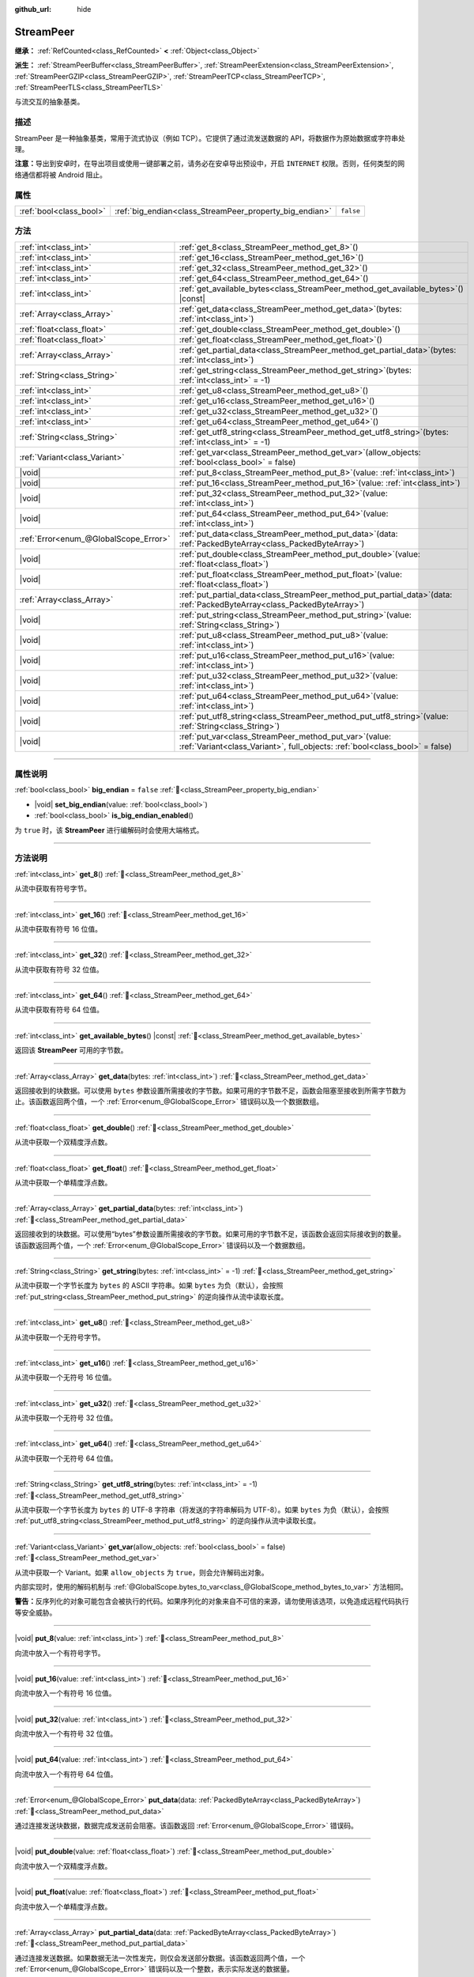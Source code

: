 :github_url: hide

.. DO NOT EDIT THIS FILE!!!
.. Generated automatically from Godot engine sources.
.. Generator: https://github.com/godotengine/godot/tree/4.3/doc/tools/make_rst.py.
.. XML source: https://github.com/godotengine/godot/tree/4.3/doc/classes/StreamPeer.xml.

.. _class_StreamPeer:

StreamPeer
==========

**继承：** :ref:`RefCounted<class_RefCounted>` **<** :ref:`Object<class_Object>`

**派生：** :ref:`StreamPeerBuffer<class_StreamPeerBuffer>`, :ref:`StreamPeerExtension<class_StreamPeerExtension>`, :ref:`StreamPeerGZIP<class_StreamPeerGZIP>`, :ref:`StreamPeerTCP<class_StreamPeerTCP>`, :ref:`StreamPeerTLS<class_StreamPeerTLS>`

与流交互的抽象基类。

.. rst-class:: classref-introduction-group

描述
----

StreamPeer 是一种抽象基类，常用于流式协议（例如 TCP）。它提供了通过流发送数据的 API，将数据作为原始数据或字符串处理。

\ **注意：**\ 导出到安卓时，在导出项目或使用一键部署之前，请务必在安卓导出预设中，开启 ``INTERNET`` 权限。否则，任何类型的网络通信都将被 Android 阻止。

.. rst-class:: classref-reftable-group

属性
----

.. table::
   :widths: auto

   +-------------------------+---------------------------------------------------------+-----------+
   | :ref:`bool<class_bool>` | :ref:`big_endian<class_StreamPeer_property_big_endian>` | ``false`` |
   +-------------------------+---------------------------------------------------------+-----------+

.. rst-class:: classref-reftable-group

方法
----

.. table::
   :widths: auto

   +---------------------------------------+----------------------------------------------------------------------------------------------------------------------------------------------+
   | :ref:`int<class_int>`                 | :ref:`get_8<class_StreamPeer_method_get_8>`\ (\ )                                                                                            |
   +---------------------------------------+----------------------------------------------------------------------------------------------------------------------------------------------+
   | :ref:`int<class_int>`                 | :ref:`get_16<class_StreamPeer_method_get_16>`\ (\ )                                                                                          |
   +---------------------------------------+----------------------------------------------------------------------------------------------------------------------------------------------+
   | :ref:`int<class_int>`                 | :ref:`get_32<class_StreamPeer_method_get_32>`\ (\ )                                                                                          |
   +---------------------------------------+----------------------------------------------------------------------------------------------------------------------------------------------+
   | :ref:`int<class_int>`                 | :ref:`get_64<class_StreamPeer_method_get_64>`\ (\ )                                                                                          |
   +---------------------------------------+----------------------------------------------------------------------------------------------------------------------------------------------+
   | :ref:`int<class_int>`                 | :ref:`get_available_bytes<class_StreamPeer_method_get_available_bytes>`\ (\ ) |const|                                                        |
   +---------------------------------------+----------------------------------------------------------------------------------------------------------------------------------------------+
   | :ref:`Array<class_Array>`             | :ref:`get_data<class_StreamPeer_method_get_data>`\ (\ bytes\: :ref:`int<class_int>`\ )                                                       |
   +---------------------------------------+----------------------------------------------------------------------------------------------------------------------------------------------+
   | :ref:`float<class_float>`             | :ref:`get_double<class_StreamPeer_method_get_double>`\ (\ )                                                                                  |
   +---------------------------------------+----------------------------------------------------------------------------------------------------------------------------------------------+
   | :ref:`float<class_float>`             | :ref:`get_float<class_StreamPeer_method_get_float>`\ (\ )                                                                                    |
   +---------------------------------------+----------------------------------------------------------------------------------------------------------------------------------------------+
   | :ref:`Array<class_Array>`             | :ref:`get_partial_data<class_StreamPeer_method_get_partial_data>`\ (\ bytes\: :ref:`int<class_int>`\ )                                       |
   +---------------------------------------+----------------------------------------------------------------------------------------------------------------------------------------------+
   | :ref:`String<class_String>`           | :ref:`get_string<class_StreamPeer_method_get_string>`\ (\ bytes\: :ref:`int<class_int>` = -1\ )                                              |
   +---------------------------------------+----------------------------------------------------------------------------------------------------------------------------------------------+
   | :ref:`int<class_int>`                 | :ref:`get_u8<class_StreamPeer_method_get_u8>`\ (\ )                                                                                          |
   +---------------------------------------+----------------------------------------------------------------------------------------------------------------------------------------------+
   | :ref:`int<class_int>`                 | :ref:`get_u16<class_StreamPeer_method_get_u16>`\ (\ )                                                                                        |
   +---------------------------------------+----------------------------------------------------------------------------------------------------------------------------------------------+
   | :ref:`int<class_int>`                 | :ref:`get_u32<class_StreamPeer_method_get_u32>`\ (\ )                                                                                        |
   +---------------------------------------+----------------------------------------------------------------------------------------------------------------------------------------------+
   | :ref:`int<class_int>`                 | :ref:`get_u64<class_StreamPeer_method_get_u64>`\ (\ )                                                                                        |
   +---------------------------------------+----------------------------------------------------------------------------------------------------------------------------------------------+
   | :ref:`String<class_String>`           | :ref:`get_utf8_string<class_StreamPeer_method_get_utf8_string>`\ (\ bytes\: :ref:`int<class_int>` = -1\ )                                    |
   +---------------------------------------+----------------------------------------------------------------------------------------------------------------------------------------------+
   | :ref:`Variant<class_Variant>`         | :ref:`get_var<class_StreamPeer_method_get_var>`\ (\ allow_objects\: :ref:`bool<class_bool>` = false\ )                                       |
   +---------------------------------------+----------------------------------------------------------------------------------------------------------------------------------------------+
   | |void|                                | :ref:`put_8<class_StreamPeer_method_put_8>`\ (\ value\: :ref:`int<class_int>`\ )                                                             |
   +---------------------------------------+----------------------------------------------------------------------------------------------------------------------------------------------+
   | |void|                                | :ref:`put_16<class_StreamPeer_method_put_16>`\ (\ value\: :ref:`int<class_int>`\ )                                                           |
   +---------------------------------------+----------------------------------------------------------------------------------------------------------------------------------------------+
   | |void|                                | :ref:`put_32<class_StreamPeer_method_put_32>`\ (\ value\: :ref:`int<class_int>`\ )                                                           |
   +---------------------------------------+----------------------------------------------------------------------------------------------------------------------------------------------+
   | |void|                                | :ref:`put_64<class_StreamPeer_method_put_64>`\ (\ value\: :ref:`int<class_int>`\ )                                                           |
   +---------------------------------------+----------------------------------------------------------------------------------------------------------------------------------------------+
   | :ref:`Error<enum_@GlobalScope_Error>` | :ref:`put_data<class_StreamPeer_method_put_data>`\ (\ data\: :ref:`PackedByteArray<class_PackedByteArray>`\ )                                |
   +---------------------------------------+----------------------------------------------------------------------------------------------------------------------------------------------+
   | |void|                                | :ref:`put_double<class_StreamPeer_method_put_double>`\ (\ value\: :ref:`float<class_float>`\ )                                               |
   +---------------------------------------+----------------------------------------------------------------------------------------------------------------------------------------------+
   | |void|                                | :ref:`put_float<class_StreamPeer_method_put_float>`\ (\ value\: :ref:`float<class_float>`\ )                                                 |
   +---------------------------------------+----------------------------------------------------------------------------------------------------------------------------------------------+
   | :ref:`Array<class_Array>`             | :ref:`put_partial_data<class_StreamPeer_method_put_partial_data>`\ (\ data\: :ref:`PackedByteArray<class_PackedByteArray>`\ )                |
   +---------------------------------------+----------------------------------------------------------------------------------------------------------------------------------------------+
   | |void|                                | :ref:`put_string<class_StreamPeer_method_put_string>`\ (\ value\: :ref:`String<class_String>`\ )                                             |
   +---------------------------------------+----------------------------------------------------------------------------------------------------------------------------------------------+
   | |void|                                | :ref:`put_u8<class_StreamPeer_method_put_u8>`\ (\ value\: :ref:`int<class_int>`\ )                                                           |
   +---------------------------------------+----------------------------------------------------------------------------------------------------------------------------------------------+
   | |void|                                | :ref:`put_u16<class_StreamPeer_method_put_u16>`\ (\ value\: :ref:`int<class_int>`\ )                                                         |
   +---------------------------------------+----------------------------------------------------------------------------------------------------------------------------------------------+
   | |void|                                | :ref:`put_u32<class_StreamPeer_method_put_u32>`\ (\ value\: :ref:`int<class_int>`\ )                                                         |
   +---------------------------------------+----------------------------------------------------------------------------------------------------------------------------------------------+
   | |void|                                | :ref:`put_u64<class_StreamPeer_method_put_u64>`\ (\ value\: :ref:`int<class_int>`\ )                                                         |
   +---------------------------------------+----------------------------------------------------------------------------------------------------------------------------------------------+
   | |void|                                | :ref:`put_utf8_string<class_StreamPeer_method_put_utf8_string>`\ (\ value\: :ref:`String<class_String>`\ )                                   |
   +---------------------------------------+----------------------------------------------------------------------------------------------------------------------------------------------+
   | |void|                                | :ref:`put_var<class_StreamPeer_method_put_var>`\ (\ value\: :ref:`Variant<class_Variant>`, full_objects\: :ref:`bool<class_bool>` = false\ ) |
   +---------------------------------------+----------------------------------------------------------------------------------------------------------------------------------------------+

.. rst-class:: classref-section-separator

----

.. rst-class:: classref-descriptions-group

属性说明
--------

.. _class_StreamPeer_property_big_endian:

.. rst-class:: classref-property

:ref:`bool<class_bool>` **big_endian** = ``false`` :ref:`🔗<class_StreamPeer_property_big_endian>`

.. rst-class:: classref-property-setget

- |void| **set_big_endian**\ (\ value\: :ref:`bool<class_bool>`\ )
- :ref:`bool<class_bool>` **is_big_endian_enabled**\ (\ )

为 ``true`` 时，该 **StreamPeer** 进行编解码时会使用大端格式。

.. rst-class:: classref-section-separator

----

.. rst-class:: classref-descriptions-group

方法说明
--------

.. _class_StreamPeer_method_get_8:

.. rst-class:: classref-method

:ref:`int<class_int>` **get_8**\ (\ ) :ref:`🔗<class_StreamPeer_method_get_8>`

从流中获取有符号字节。

.. rst-class:: classref-item-separator

----

.. _class_StreamPeer_method_get_16:

.. rst-class:: classref-method

:ref:`int<class_int>` **get_16**\ (\ ) :ref:`🔗<class_StreamPeer_method_get_16>`

从流中获取有符号 16 位值。

.. rst-class:: classref-item-separator

----

.. _class_StreamPeer_method_get_32:

.. rst-class:: classref-method

:ref:`int<class_int>` **get_32**\ (\ ) :ref:`🔗<class_StreamPeer_method_get_32>`

从流中获取有符号 32 位值。

.. rst-class:: classref-item-separator

----

.. _class_StreamPeer_method_get_64:

.. rst-class:: classref-method

:ref:`int<class_int>` **get_64**\ (\ ) :ref:`🔗<class_StreamPeer_method_get_64>`

从流中获取有符号 64 位值。

.. rst-class:: classref-item-separator

----

.. _class_StreamPeer_method_get_available_bytes:

.. rst-class:: classref-method

:ref:`int<class_int>` **get_available_bytes**\ (\ ) |const| :ref:`🔗<class_StreamPeer_method_get_available_bytes>`

返回该 **StreamPeer** 可用的字节数。

.. rst-class:: classref-item-separator

----

.. _class_StreamPeer_method_get_data:

.. rst-class:: classref-method

:ref:`Array<class_Array>` **get_data**\ (\ bytes\: :ref:`int<class_int>`\ ) :ref:`🔗<class_StreamPeer_method_get_data>`

返回接收到的块数据。可以使用 ``bytes`` 参数设置所需接收的字节数。如果可用的字节数不足，函数会阻塞至接收到所需字节数为止。该函数返回两个值，一个 :ref:`Error<enum_@GlobalScope_Error>` 错误码以及一个数据数组。

.. rst-class:: classref-item-separator

----

.. _class_StreamPeer_method_get_double:

.. rst-class:: classref-method

:ref:`float<class_float>` **get_double**\ (\ ) :ref:`🔗<class_StreamPeer_method_get_double>`

从流中获取一个双精度浮点数。

.. rst-class:: classref-item-separator

----

.. _class_StreamPeer_method_get_float:

.. rst-class:: classref-method

:ref:`float<class_float>` **get_float**\ (\ ) :ref:`🔗<class_StreamPeer_method_get_float>`

从流中获取一个单精度浮点数。

.. rst-class:: classref-item-separator

----

.. _class_StreamPeer_method_get_partial_data:

.. rst-class:: classref-method

:ref:`Array<class_Array>` **get_partial_data**\ (\ bytes\: :ref:`int<class_int>`\ ) :ref:`🔗<class_StreamPeer_method_get_partial_data>`

返回接收到的块数据。可以使用“bytes”参数设置所需接收的字节数。如果可用的字节数不足，该函数会返回实际接收到的数量。该函数返回两个值，一个 :ref:`Error<enum_@GlobalScope_Error>` 错误码以及一个数据数组。

.. rst-class:: classref-item-separator

----

.. _class_StreamPeer_method_get_string:

.. rst-class:: classref-method

:ref:`String<class_String>` **get_string**\ (\ bytes\: :ref:`int<class_int>` = -1\ ) :ref:`🔗<class_StreamPeer_method_get_string>`

从流中获取一个字节长度为 ``bytes`` 的 ASCII 字符串。如果 ``bytes`` 为负（默认），会按照 :ref:`put_string<class_StreamPeer_method_put_string>` 的逆向操作从流中读取长度。

.. rst-class:: classref-item-separator

----

.. _class_StreamPeer_method_get_u8:

.. rst-class:: classref-method

:ref:`int<class_int>` **get_u8**\ (\ ) :ref:`🔗<class_StreamPeer_method_get_u8>`

从流中获取一个无符号字节。

.. rst-class:: classref-item-separator

----

.. _class_StreamPeer_method_get_u16:

.. rst-class:: classref-method

:ref:`int<class_int>` **get_u16**\ (\ ) :ref:`🔗<class_StreamPeer_method_get_u16>`

从流中获取一个无符号 16 位值。

.. rst-class:: classref-item-separator

----

.. _class_StreamPeer_method_get_u32:

.. rst-class:: classref-method

:ref:`int<class_int>` **get_u32**\ (\ ) :ref:`🔗<class_StreamPeer_method_get_u32>`

从流中获取一个无符号 32 位值。

.. rst-class:: classref-item-separator

----

.. _class_StreamPeer_method_get_u64:

.. rst-class:: classref-method

:ref:`int<class_int>` **get_u64**\ (\ ) :ref:`🔗<class_StreamPeer_method_get_u64>`

从流中获取一个无符号 64 位值。

.. rst-class:: classref-item-separator

----

.. _class_StreamPeer_method_get_utf8_string:

.. rst-class:: classref-method

:ref:`String<class_String>` **get_utf8_string**\ (\ bytes\: :ref:`int<class_int>` = -1\ ) :ref:`🔗<class_StreamPeer_method_get_utf8_string>`

从流中获取一个字节长度为 ``bytes`` 的 UTF-8 字符串（将发送的字符串解码为 UTF-8）。如果 ``bytes`` 为负（默认），会按照 :ref:`put_utf8_string<class_StreamPeer_method_put_utf8_string>` 的逆向操作从流中读取长度。

.. rst-class:: classref-item-separator

----

.. _class_StreamPeer_method_get_var:

.. rst-class:: classref-method

:ref:`Variant<class_Variant>` **get_var**\ (\ allow_objects\: :ref:`bool<class_bool>` = false\ ) :ref:`🔗<class_StreamPeer_method_get_var>`

从流中获取一个 Variant。如果 ``allow_objects`` 为 ``true``\ ，则会允许解码出对象。

内部实现时，使用的解码机制与 :ref:`@GlobalScope.bytes_to_var<class_@GlobalScope_method_bytes_to_var>` 方法相同。

\ **警告：**\ 反序列化的对象可能包含会被执行的代码。如果序列化的对象来自不可信的来源，请勿使用该选项，以免造成远程代码执行等安全威胁。

.. rst-class:: classref-item-separator

----

.. _class_StreamPeer_method_put_8:

.. rst-class:: classref-method

|void| **put_8**\ (\ value\: :ref:`int<class_int>`\ ) :ref:`🔗<class_StreamPeer_method_put_8>`

向流中放入一个有符号字节。

.. rst-class:: classref-item-separator

----

.. _class_StreamPeer_method_put_16:

.. rst-class:: classref-method

|void| **put_16**\ (\ value\: :ref:`int<class_int>`\ ) :ref:`🔗<class_StreamPeer_method_put_16>`

向流中放入一个有符号 16 位值。

.. rst-class:: classref-item-separator

----

.. _class_StreamPeer_method_put_32:

.. rst-class:: classref-method

|void| **put_32**\ (\ value\: :ref:`int<class_int>`\ ) :ref:`🔗<class_StreamPeer_method_put_32>`

向流中放入一个有符号 32 位值。

.. rst-class:: classref-item-separator

----

.. _class_StreamPeer_method_put_64:

.. rst-class:: classref-method

|void| **put_64**\ (\ value\: :ref:`int<class_int>`\ ) :ref:`🔗<class_StreamPeer_method_put_64>`

向流中放入一个有符号 64 位值。

.. rst-class:: classref-item-separator

----

.. _class_StreamPeer_method_put_data:

.. rst-class:: classref-method

:ref:`Error<enum_@GlobalScope_Error>` **put_data**\ (\ data\: :ref:`PackedByteArray<class_PackedByteArray>`\ ) :ref:`🔗<class_StreamPeer_method_put_data>`

通过连接发送块数据，数据完成发送前会阻塞。该函数返回 :ref:`Error<enum_@GlobalScope_Error>` 错误码。

.. rst-class:: classref-item-separator

----

.. _class_StreamPeer_method_put_double:

.. rst-class:: classref-method

|void| **put_double**\ (\ value\: :ref:`float<class_float>`\ ) :ref:`🔗<class_StreamPeer_method_put_double>`

向流中放入一个双精度浮点数。

.. rst-class:: classref-item-separator

----

.. _class_StreamPeer_method_put_float:

.. rst-class:: classref-method

|void| **put_float**\ (\ value\: :ref:`float<class_float>`\ ) :ref:`🔗<class_StreamPeer_method_put_float>`

向流中放入一个单精度浮点数。

.. rst-class:: classref-item-separator

----

.. _class_StreamPeer_method_put_partial_data:

.. rst-class:: classref-method

:ref:`Array<class_Array>` **put_partial_data**\ (\ data\: :ref:`PackedByteArray<class_PackedByteArray>`\ ) :ref:`🔗<class_StreamPeer_method_put_partial_data>`

通过连接发送数据。如果数据无法一次性发完，则仅会发送部分数据。该函数返回两个值，一个 :ref:`Error<enum_@GlobalScope_Error>` 错误码以及一个整数，表示实际发送的数据量。

.. rst-class:: classref-item-separator

----

.. _class_StreamPeer_method_put_string:

.. rst-class:: classref-method

|void| **put_string**\ (\ value\: :ref:`String<class_String>`\ ) :ref:`🔗<class_StreamPeer_method_put_string>`

向流中放入一个以零结尾的 ASCII 字符串，会前置一个表示其大小的 32 位无符号整数。

\ **注意：**\ 如果要放置 ASCII 字符串，而不前置大小，可以使用 :ref:`put_data<class_StreamPeer_method_put_data>`\ ：


.. tabs::

 .. code-tab:: gdscript

    put_data("Hello world".to_ascii_buffer())

 .. code-tab:: csharp

    PutData("Hello World".ToAsciiBuffer());



.. rst-class:: classref-item-separator

----

.. _class_StreamPeer_method_put_u8:

.. rst-class:: classref-method

|void| **put_u8**\ (\ value\: :ref:`int<class_int>`\ ) :ref:`🔗<class_StreamPeer_method_put_u8>`

向流中放入一个无符号字节。

.. rst-class:: classref-item-separator

----

.. _class_StreamPeer_method_put_u16:

.. rst-class:: classref-method

|void| **put_u16**\ (\ value\: :ref:`int<class_int>`\ ) :ref:`🔗<class_StreamPeer_method_put_u16>`

向流中放入一个无符号 16 位值。

.. rst-class:: classref-item-separator

----

.. _class_StreamPeer_method_put_u32:

.. rst-class:: classref-method

|void| **put_u32**\ (\ value\: :ref:`int<class_int>`\ ) :ref:`🔗<class_StreamPeer_method_put_u32>`

向流中放入一个无符号 32 位值。

.. rst-class:: classref-item-separator

----

.. _class_StreamPeer_method_put_u64:

.. rst-class:: classref-method

|void| **put_u64**\ (\ value\: :ref:`int<class_int>`\ ) :ref:`🔗<class_StreamPeer_method_put_u64>`

向流中放入一个无符号 64 位值。

.. rst-class:: classref-item-separator

----

.. _class_StreamPeer_method_put_utf8_string:

.. rst-class:: classref-method

|void| **put_utf8_string**\ (\ value\: :ref:`String<class_String>`\ ) :ref:`🔗<class_StreamPeer_method_put_utf8_string>`

向流中放入一个以零结尾的 UTF-8 字符串，前置一个表示其大小的 32 位无符号整数。

\ **注意：**\ 如果要放置 UTF-8 字符串，而不前置其大小，可以使用 :ref:`put_data<class_StreamPeer_method_put_data>`\ ：


.. tabs::

 .. code-tab:: gdscript

    put_data("Hello world".to_utf8_buffer())

 .. code-tab:: csharp

    PutData("Hello World".ToUtf8Buffer());



.. rst-class:: classref-item-separator

----

.. _class_StreamPeer_method_put_var:

.. rst-class:: classref-method

|void| **put_var**\ (\ value\: :ref:`Variant<class_Variant>`, full_objects\: :ref:`bool<class_bool>` = false\ ) :ref:`🔗<class_StreamPeer_method_put_var>`

向流中放入一个 Variant。如果 ``full_objects`` 为 ``true``\ ，则会允许将对象编码（其中可能包含代码）。

内部实现时，使用的编码机制与 :ref:`@GlobalScope.var_to_bytes<class_@GlobalScope_method_var_to_bytes>` 方法相同。

.. |virtual| replace:: :abbr:`virtual (本方法通常需要用户覆盖才能生效。)`
.. |const| replace:: :abbr:`const (本方法无副作用，不会修改该实例的任何成员变量。)`
.. |vararg| replace:: :abbr:`vararg (本方法除了能接受在此处描述的参数外，还能够继续接受任意数量的参数。)`
.. |constructor| replace:: :abbr:`constructor (本方法用于构造某个类型。)`
.. |static| replace:: :abbr:`static (调用本方法无需实例，可直接使用类名进行调用。)`
.. |operator| replace:: :abbr:`operator (本方法描述的是使用本类型作为左操作数的有效运算符。)`
.. |bitfield| replace:: :abbr:`BitField (这个值是由下列位标志构成位掩码的整数。)`
.. |void| replace:: :abbr:`void (无返回值。)`
